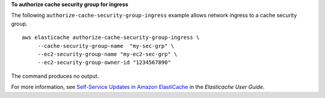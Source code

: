 **To authorize cache security group for ingress**

The following ``authorize-cache-security-group-ingress`` example allows network ingress to a cache security group. ::

    aws elasticache authorize-cache-security-group-ingress \
         --cache-security-group-name  "my-sec-grp" \
         --ec2-security-group-name "my-ec2-sec-grp" \
         --ec2-security-group-owner-id "1234567890"

The command produces no output.

For more information, see `Self-Service Updates in Amazon ElastiCache <https://docs.aws.amazon.com/AmazonElastiCache/latest/red-ug/Self-Service-Updates.html>`__ in the *Elasticache User Guide*.